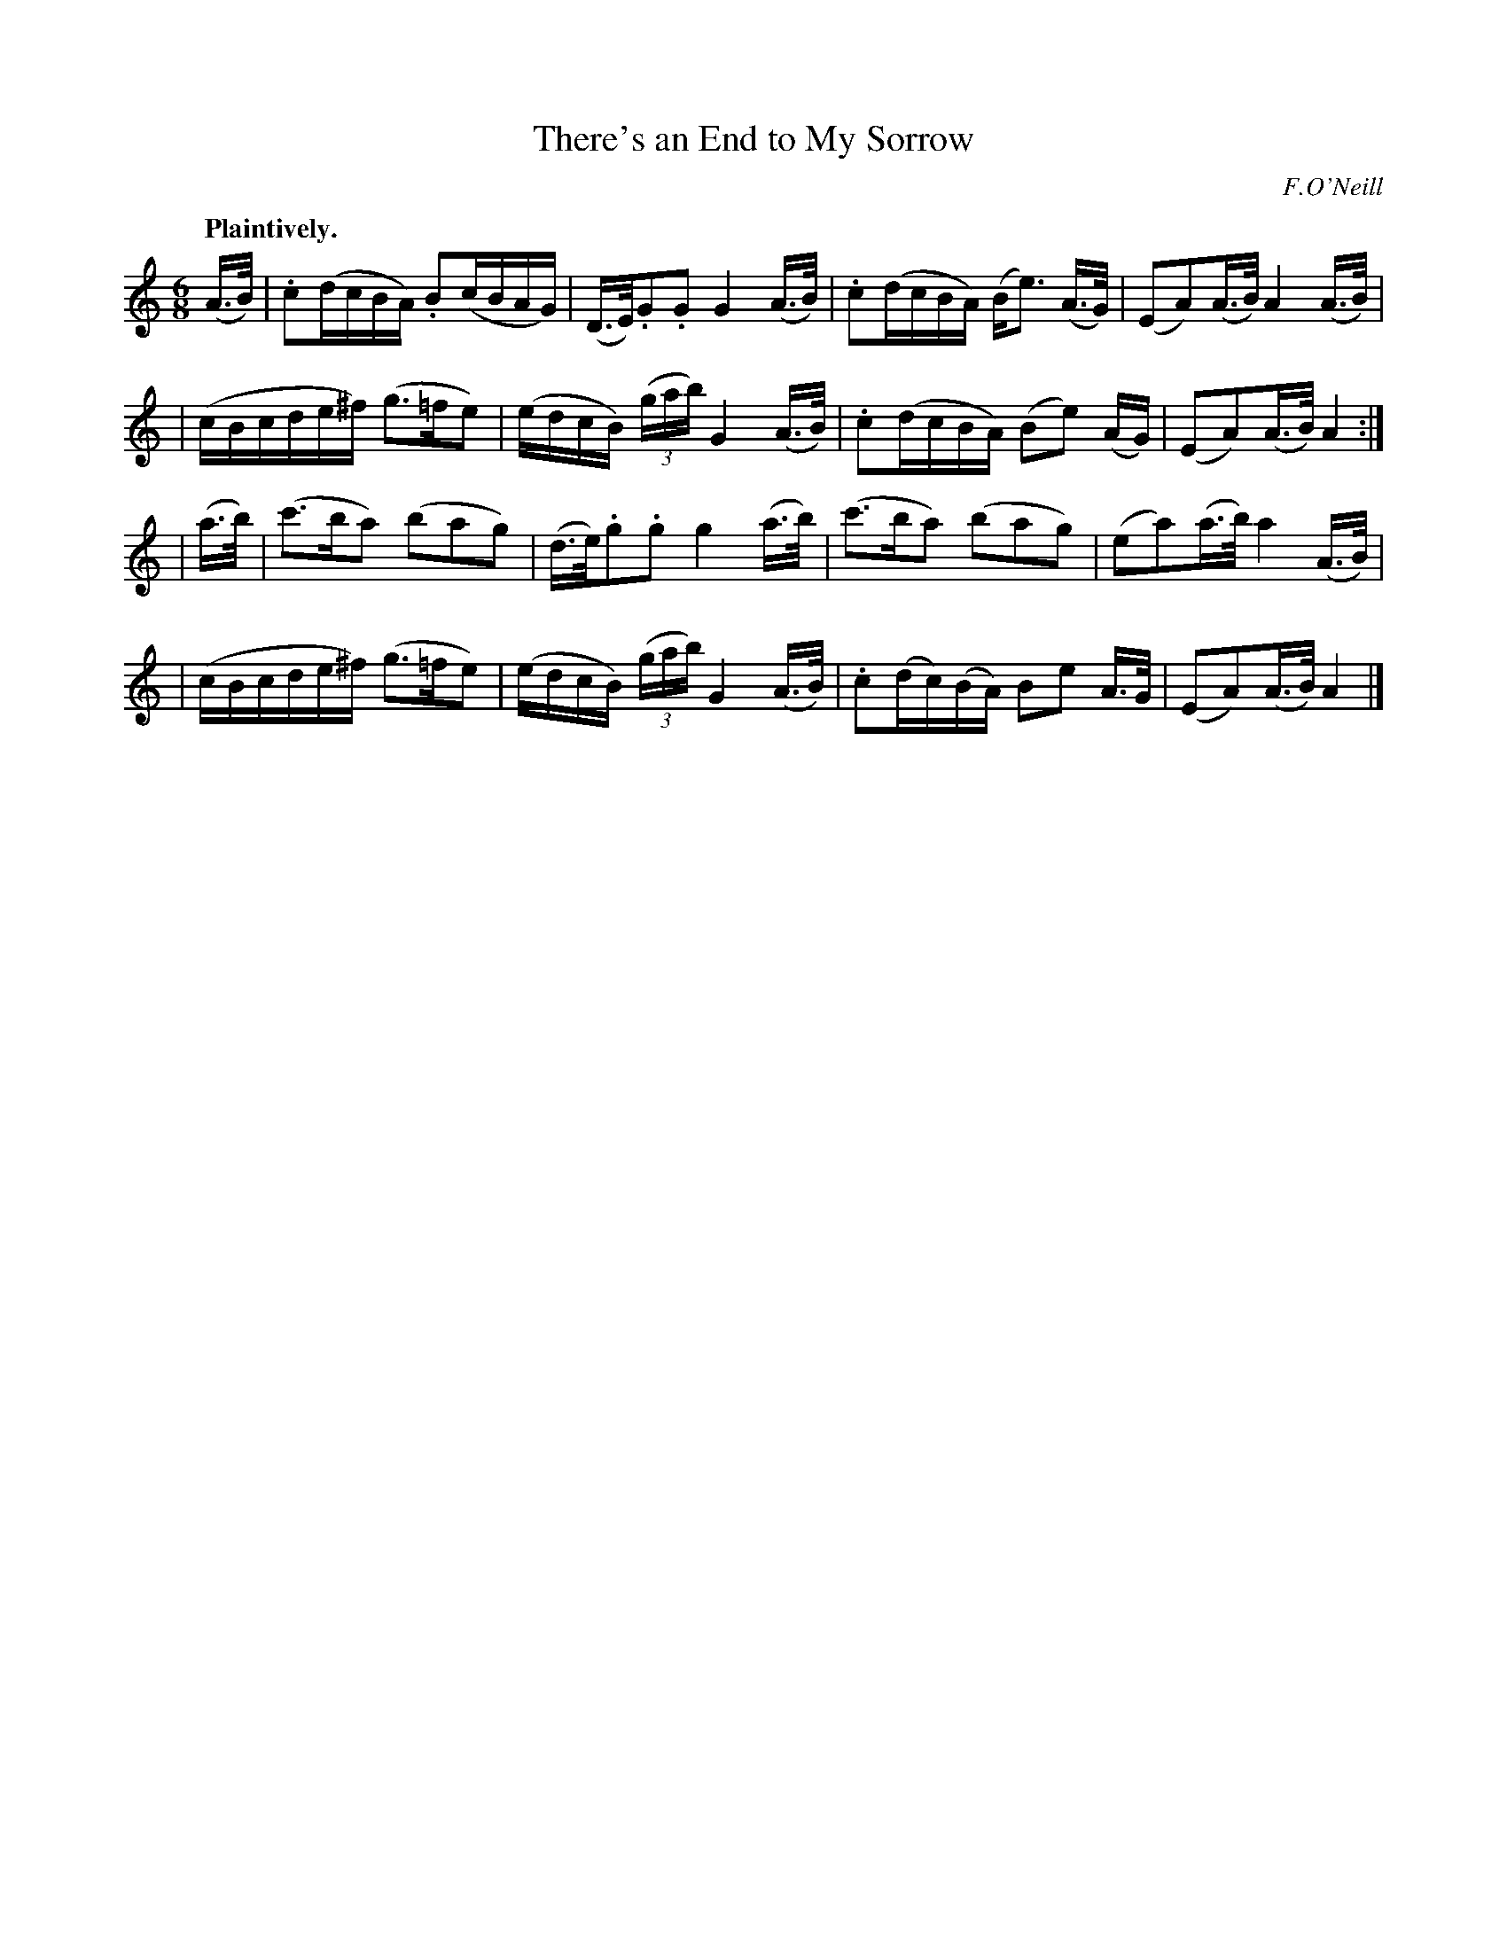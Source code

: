 X: 378
T: There's an End to My Sorrow
R: air, waltz
%S: s:4 b:16(4+4+4+4)
B: O'Neill's 1850 #378
O: F.O'Neill
Z: Chris Falt, cfalt@trytel.com
Q: "Plaintively."
M: 6/8
L: 1/16
K: Am
(A>B) \
| .c2(dcBA) .B2(cBAG) | (D>E).G2.G2 G4 (A>B) | .c2(dcBA) (Be3) (A>G) | (E2A2)(A>B) A4(A>B) |
| (cBcde^f) (g3=fe2) | (edcB) ((3gab) G4 (A>B) | .c2(dcBA) (B2e2) (AG) | (E2A2)(A>B) A4 :|
| (a>b) \
| (c'3ba2) (b2a2g2) | (d>e).g2.g2 g4 (a>b) | (c'3ba2) (b2a2g2) | (e2a2)(a>b) a4 (A>B) |
| (cBcde^f) (g3=fe2) | (edcB) ((3gab) G4 (A>B) | .c2(dc)(BA) B2e2 A>G | (E2A2)(A>B) A4 |]
